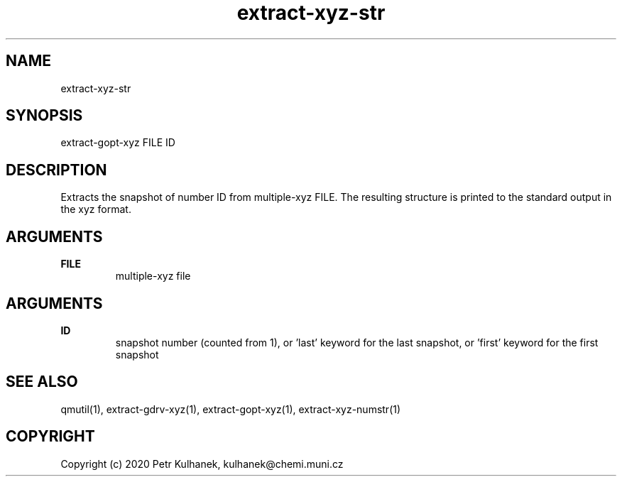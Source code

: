 .TH extract-xyz-str 1 "2020" "QMUtil" "QMUtil - miscellaneous utilities for QM programs"

.\"-----------------------------------------------------------------------------
.SH NAME
extract-xyz-str

.\"-----------------------------------------------------------------------------
.SH SYNOPSIS
extract-gopt-xyz FILE ID

.\"-----------------------------------------------------------------------------
.SH DESCRIPTION
Extracts the snapshot of number ID from multiple-xyz FILE. The resulting structure is printed to the standard output in the xyz format.

.\"-----------------------------------------------------------------------------
.SH ARGUMENTS
.B FILE
.RS
multiple-xyz file
.RE

.SH ARGUMENTS
.B ID
.RS
snapshot number (counted from 1), or 'last' keyword for the last snapshot, or 'first' keyword for the first snapshot
.RE

.\"-----------------------------------------------------------------------------
.SH SEE ALSO
qmutil(1), extract-gdrv-xyz(1), extract-gopt-xyz(1), extract-xyz-numstr(1)

.\"-----------------------------------------------------------------------------
.SH COPYRIGHT
Copyright (c) 2020 Petr Kulhanek, kulhanek@chemi.muni.cz
